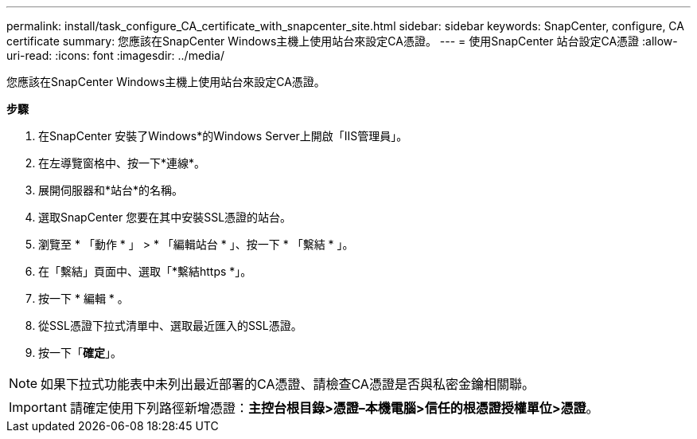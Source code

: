 ---
permalink: install/task_configure_CA_certificate_with_snapcenter_site.html 
sidebar: sidebar 
keywords: SnapCenter, configure, CA certificate 
summary: 您應該在SnapCenter Windows主機上使用站台來設定CA憑證。 
---
= 使用SnapCenter 站台設定CA憑證
:allow-uri-read: 
:icons: font
:imagesdir: ../media/


[role="lead"]
您應該在SnapCenter Windows主機上使用站台來設定CA憑證。

*步驟*

. 在SnapCenter 安裝了Windows*的Windows Server上開啟「IIS管理員」。
. 在左導覽窗格中、按一下*連線*。
. 展開伺服器和*站台*的名稱。
. 選取SnapCenter 您要在其中安裝SSL憑證的站台。
. 瀏覽至 * 「動作 * 」 > * 「編輯站台 * 」、按一下 * 「繫結 * 」。
. 在「繫結」頁面中、選取「*繫結https *」。
. 按一下 * 編輯 * 。
. 從SSL憑證下拉式清單中、選取最近匯入的SSL憑證。
. 按一下「*確定*」。



NOTE: 如果下拉式功能表中未列出最近部署的CA憑證、請檢查CA憑證是否與私密金鑰相關聯。


IMPORTANT: 請確定使用下列路徑新增憑證：*主控台根目錄>憑證–本機電腦>信任的根憑證授權單位>憑證*。
